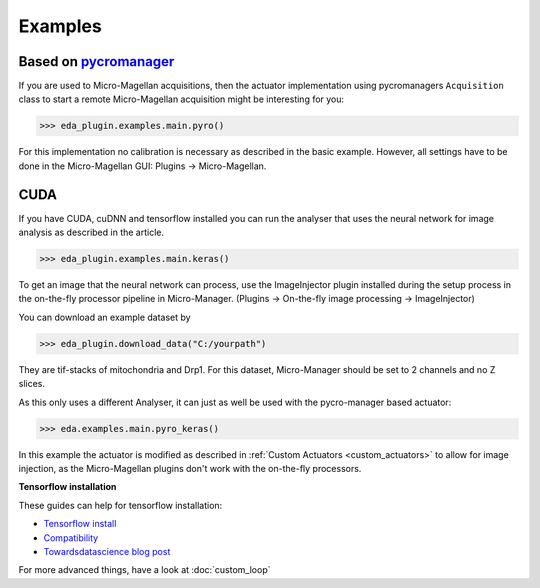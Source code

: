 Examples
========

Based on `pycromanager <https://github.com/micro-manager/pycro-manager>`_
-------------------------------------------------------------------------

If you are used to Micro-Magellan acquisitions, then the actuator implementation using pycromanagers
``Acquisition`` class to start a remote Micro-Magellan acquisition might be interesting for you:

>>> eda_plugin.examples.main.pyro()

For this implementation no calibration is necessary as described in the basic example. However, all
settings have to be done in the Micro-Magellan GUI: Plugins -> Micro-Magellan.

CUDA
----

If you have CUDA, cuDNN and tensorflow installed you can run the analyser that uses the neural
network for image analysis as described in the article.

>>> eda_plugin.examples.main.keras()

To get an image that the neural network can process, use the ImageInjector plugin installed during
the setup process in the on-the-fly processor pipeline in Micro-Manager.  (Plugins -> On-the-fly image processing -> ImageInjector)

You can download an example dataset by

>>> eda_plugin.download_data("C:/yourpath")

They are tif-stacks of mitochondria and Drp1. For this dataset, Micro-Manager should be set to 2
channels and no Z slices.

As this only uses a different Analyser, it can just as well be used with the pycro-manager based
actuator:

>>> eda.examples.main.pyro_keras()

In this example the actuator is modified as described in :ref:`Custom Actuators <custom_actuators>` to allow for image
injection, as the Micro-Magellan plugins don't work with the on-the-fly processors.


.. _tensorflow_installation:

**Tensorflow installation**

These guides can help for tensorflow installation:

- `Tensorflow install <https://www.tensorflow.org/install>`_
- `Compatibility <https://www.tensorflow.org/install/source_windows#tested_build_configurations>`_
- `Towardsdatascience blog post <https://towardsdatascience.com/setting-up-tensorflow-gpu-with-cuda-and-anaconda-onwindows-2ee9c39b5c44>`_

For more advanced things, have a look at :doc:`custom_loop`
